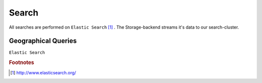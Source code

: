 ======
Search
======

All searches are performed on ``Elastic Search`` [#f1]_ . The Storage-backend streams it's data to our search-cluster.

Geographical Queries
--------------------

``Elastic Search``


.. rubric:: Footnotes

.. [#f1] http://www.elasticsearch.org/